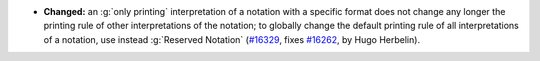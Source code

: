 - **Changed:**
  an :g:`only printing` interpretation of a notation with a specific
  format does not change any longer the printing rule of other
  interpretations of the notation; to globally change the default
  printing rule of all interpretations of a notation, use instead
  :g:`Reserved Notation`
  (`#16329 <https://github.com/coq/coq/pull/16329>`_,
  fixes `#16262 <https://github.com/coq/coq/issues/16262>`_,
  by Hugo Herbelin).
